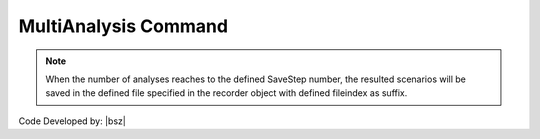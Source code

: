 .. _MultiAnalysis:

MultiAnalysis Command
*********************

.. function:: opr.Analyze.ScenarioAnalyze.MultiAnalysis(AnalysisNumber=100, fileindex=0)
   
   This command as obvious from its name, **implement multiple analysis** equal to specified AnalysisNumber.

   .. csv-table:: 
      :header: "Argument", "Type", "Description"
      :widths: 10, 10, 40
   
      AnalysisNumber, int, Number of analysis that should be run
	  fileindex, int, An integer value that will be add to the end of the filename to save recorded scenarios in seperate file.
	  
   .. note::
     Initially this command had **MergeSavedFiles** that was used to merge all saved files. But this option moved to recorders and objs_recorders and now this option does not have any effect on performance of the command.
   	  
	  
.. note::

   When the number of analyses reaches to the defined SaveStep number, the resulted scenarios will be saved in the defined file specified in the recorder object with defined fileindex as suffix. 
   


Code Developed by: |bsz|